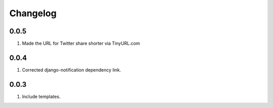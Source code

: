 Changelog
=========

0.0.5
-----
#. Made the URL for Twitter share shorter via TinyURL.com

0.0.4
-----
#. Corrected django-notification dependency link.

0.0.3
-----
#. Include templates.

